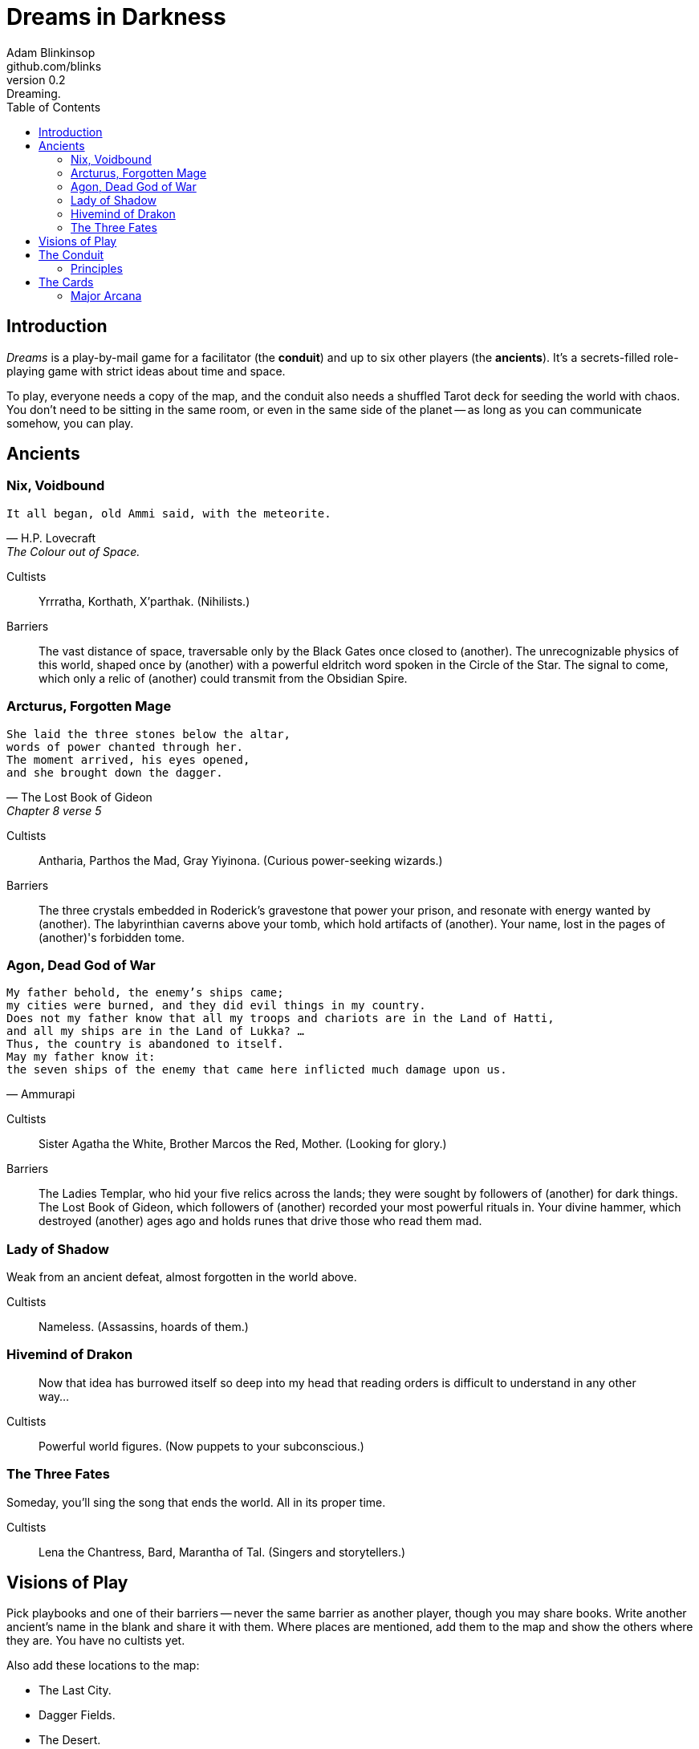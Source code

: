 = Dreams in Darkness
Adam Blinkinsop <github.com/blinks>
v0.2: Dreaming.
:toc: left
:homepage: https://blinks.github.io/battle-mage/

== Introduction
_Dreams_ is a play-by-mail game for a facilitator (the *conduit*) and up to six other players (the *ancients*).  It's a secrets-filled role-playing game with strict ideas about time and space.

To play, everyone needs a copy of the map, and the conduit also needs a shuffled Tarot deck for seeding the world with chaos.  You don't need to be sitting in the same room, or even in the same side of the planet -- as long as you can communicate somehow, you can play.


== Ancients

=== Nix, Voidbound
[verse, H.P. Lovecraft, The Colour out of Space.]
It all began, old Ammi said, with the meteorite.

Cultists:: Yrrratha, Korthath, X'parthak.  (Nihilists.)

Barriers:: The vast distance of space, traversable only by the Black Gates once closed to (another).  The unrecognizable physics of this world, shaped once by (another) with a powerful eldritch word spoken in the Circle of the Star.  The signal to come, which only a relic of (another) could transmit from the Obsidian Spire.

=== Arcturus, Forgotten Mage
[verse, The Lost Book of Gideon, Chapter 8 verse 5]
She laid the three stones below the altar,
words of power chanted through her.
The moment arrived, his eyes opened,
and she brought down the dagger.

Cultists:: Antharia, Parthos the Mad, Gray Yiyinona. (Curious power-seeking wizards.)

Barriers:: The three crystals embedded in Roderick's gravestone that power your prison, and resonate with energy wanted by (another).  The labyrinthian caverns above your tomb, which hold artifacts of (another).  Your name, lost in the pages of (another)'s forbidden tome.

=== Agon, Dead God of War
[verse, Ammurapi]
My father behold, the enemy's ships came;
my cities were burned, and they did evil things in my country.
Does not my father know that all my troops and chariots are in the Land of Hatti,
and all my ships are in the Land of Lukka? ...
Thus, the country is abandoned to itself.
May my father know it:
the seven ships of the enemy that came here inflicted much damage upon us.

Cultists:: Sister Agatha the White, Brother Marcos the Red, Mother. (Looking for glory.)

Barriers:: The Ladies Templar, who hid your five relics across the lands; they were sought by followers of (another) for dark things.  The Lost Book of Gideon, which followers of (another) recorded your most powerful rituals in.  Your divine hammer, which destroyed (another) ages ago and holds runes that drive those who read them mad.

=== Lady of Shadow
Weak from an ancient defeat, almost forgotten in the world above.

Cultists:: Nameless.  (Assassins, hoards of them.)

=== Hivemind of Drakon
> Now that idea has burrowed itself so deep into my head that reading orders is difficult to understand in any other way...

Cultists:: Powerful world figures.  (Now puppets to your subconscious.)

=== The Three Fates
Someday, you'll sing the song that ends the world.  All in its proper time.

Cultists:: Lena the Chantress, Bard, Marantha of Tal.  (Singers and storytellers.)

== Visions of Play
Pick playbooks and one of their barriers -- never the same barrier as another player, though you may share books.  Write another ancient's name in the blank and share it with them.  Where places are mentioned, add them to the map and show the others where they are.  You have no cultists yet.

Also add these locations to the map:

- The Last City.
- Dagger Fields.
- The Desert.
- Two mountain ranges, name them. (Broken Teeth, The Axe, Grey Ridge)
- Two ruins, name them. (Ikshatha, Croth)
- Three rivers, name them. (Tears of Asha, River Zzik, Darkwater Creek)

If any area on the map doesn't yet have a name, name it.

The bloody membrane between worlds is thin between the ancients, you may contact them directly whenever you like. The mortal realm is further removed.  You will receive messages only when a mortal makes an effort to contact you, and send them only to mortals attuned to you who are asleep and dreaming.

The conduit will contact you when a cultist does.  They'll tell you something about the world above and ask for a task.  Always state the vision you send, and the intention.  Sometimes you'll have difficulty knowing where to start: the Conduit is bound to tell you the truth (as far as they know it), and might suggest a course of action.

You may send your cultists any visions you like. Explicit orders they will follow exactly. You may be sure of what they will do, but will not take advantage of the cultist's instincts in the moment. Vague orders they will interpret as best they can. They will always act in your best interest as they see it and will adapt to the situation they are in, but you will not be sure exactly what they will do.  Don't bother with contingency plans -- cultists can't remember that much.

== The Conduit

Your job is to set the pace.  Choose a player who hasn't been contacted in a while and figure out what's going on with their followers.  Once you have an interesting situation in mind, draw from the Tarot deck and use it to color your ideas of how it turns out.  If you drew major arcana, figure out how to bring that power to the surface.  Contact the player with the situation from the cultists perspective, and await a response.  Responses come only when the cultist is dreaming -- and might take a while.  Life goes on above.

=== Principles

- *Speak through the cultists.*
- *Bind them together, don't make them friends.*
- *Encourage secrets, don't reveal them lightly.*
- *Add place names, use them.*
- *Suggest the next task.*
- *Let the horror hang in the air.*
- *Sometimes, ask another player.*

== The Cards
Drawn cards provide for chaotic changes in a sometimes static world.  Every card you draw should color your understanding of the situation.  Did you think that battle was a simple matter of force?  Draw *The Tower* and see it all come crashing down.  Some cards have other important effects:

*Major arcana* surface new artifacts of great power.  While the powers are specific, the shape the artifact takes should be suggested by the player -- ask them.

*Court cards* (Page, Knight, Queen, King) are new cultists.  Someone is always searching for the ancients, and sometimes they succeed.

=== Major Arcana
Relics in the world that can invoke powerful rituals.

The Fool:: Sow confusion until the next sunrise.
The Magician:: Transmute an object.
The High Priestess:: Receive a vision of the world.
The Empress:: Birth something terrible.
The Emperor:: Exert control over another for a critical moment.
The Hierophant:: Ask for specific advice and recieve it.
The Lovers:: You have a moment alone with someone you know.
The Chariot:: Travel quickly until the next sunset.
Strength:: Gain supernatural power until the next sunset.
The Hermit:: Scry on a distant location.
Wheel of Fortune:: Ask fate for a boon.
Justice:: Weigh yourself and another on the scales.
The Hanged Man:: See clearly until the new moon.
Death:: Force a transition.
Temperance:: Give up something you have in excess to gain something you lack.
The Devil:: Call on monstrous powers beyond your ken for aid.
The Tower:: Destroy something.
The Star:: Restore something mortal.
The Moon:: You walk unseen until the next sunrise, or until you draw blood.
The Sun:: Gain the loyalty of all who see you, until the next sunset.
Judgement:: Raise the dead to do your bidding.
The World:: Step leagues in an instant.

